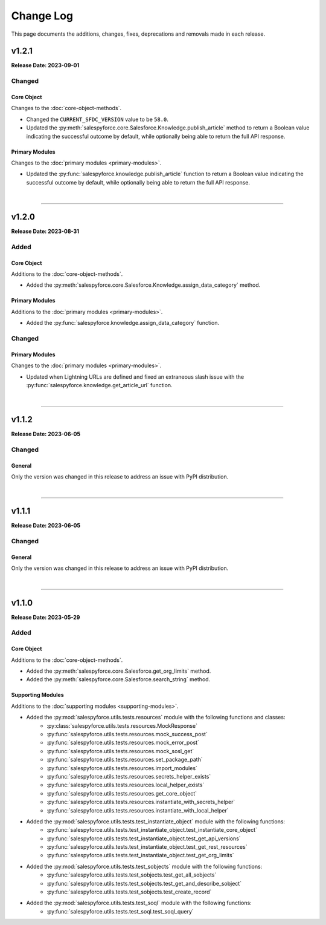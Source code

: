 ##########
Change Log
##########
This page documents the additions, changes, fixes, deprecations and removals made in each release.

******
v1.2.1
******
**Release Date: 2023-09-01**

Changed
=======

Core Object
-----------
Changes to the :doc:`core-object-methods`.

* Changed the ``CURRENT_SFDC_VERSION`` value to be ``58.0``.
* Updated the :py:meth:`salespyforce.core.Salesforce.Knowledge.publish_article` method to return a
  Boolean value indicating the successful outcome by default, while optionally being able to return
  the full API response.

Primary Modules
---------------
Changes to the :doc:`primary modules <primary-modules>`.

* Updated the :py:func:`salespyforce.knowledge.publish_article` function to return a Boolean value
  indicating the successful outcome by default, while optionally being able to return the full
  API response.

|

-----

******
v1.2.0
******
**Release Date: 2023-08-31**

Added
=====

Core Object
-----------
Additions to the :doc:`core-object-methods`.

* Added the :py:meth:`salespyforce.core.Salesforce.Knowledge.assign_data_category` method.

Primary Modules
---------------
Additions to the :doc:`primary modules <primary-modules>`.

* Added the :py:func:`salespyforce.knowledge.assign_data_category` function.


Changed
=======

Primary Modules
---------------
Changes to the :doc:`primary modules <primary-modules>`.

* Updated when Lightning URLs are defined and fixed an extraneous slash issue with
  the :py:func:`salespyforce.knowledge.get_article_url` function.

|

-----

******
v1.1.2
******
**Release Date: 2023-06-05**

Changed
=======

General
-------
Only the version was changed in this release to address an issue with PyPI distribution.

|

-----

******
v1.1.1
******
**Release Date: 2023-06-05**

Changed
=======

General
-------
Only the version was changed in this release to address an issue with PyPI distribution.

|

-----

******
v1.1.0
******
**Release Date: 2023-05-29**

Added
=====

Core Object
-----------
Additions to the :doc:`core-object-methods`.

* Added the :py:meth:`salespyforce.core.Salesforce.get_org_limits` method.
* Added the :py:meth:`salespyforce.core.Salesforce.search_string` method.

Supporting Modules
------------------
Additions to the :doc:`supporting modules <supporting-modules>`.

* Added the :py:mod:`salespyforce.utils.tests.resources` module with the following functions and classes:
    * :py:class:`salespyforce.utils.tests.resources.MockResponse`
    * :py:func:`salespyforce.utils.tests.resources.mock_success_post`
    * :py:func:`salespyforce.utils.tests.resources.mock_error_post`
    * :py:func:`salespyforce.utils.tests.resources.mock_sosl_get`
    * :py:func:`salespyforce.utils.tests.resources.set_package_path`
    * :py:func:`salespyforce.utils.tests.resources.import_modules`
    * :py:func:`salespyforce.utils.tests.resources.secrets_helper_exists`
    * :py:func:`salespyforce.utils.tests.resources.local_helper_exists`
    * :py:func:`salespyforce.utils.tests.resources.get_core_object`
    * :py:func:`salespyforce.utils.tests.resources.instantiate_with_secrets_helper`
    * :py:func:`salespyforce.utils.tests.resources.instantiate_with_local_helper`
* Added the :py:mod:`salespyforce.utils.tests.test_instantiate_object` module with the following functions:
    * :py:func:`salespyforce.utils.tests.test_instantiate_object.test_instantiate_core_object`
    * :py:func:`salespyforce.utils.tests.test_instantiate_object.test_get_api_versions`
    * :py:func:`salespyforce.utils.tests.test_instantiate_object.test_get_rest_resources`
    * :py:func:`salespyforce.utils.tests.test_instantiate_object.test_get_org_limits`
* Added the :py:mod:`salespyforce.utils.tests.test_sobjects` module with the following functions:
    * :py:func:`salespyforce.utils.tests.test_sobjects.test_get_all_sobjects`
    * :py:func:`salespyforce.utils.tests.test_sobjects.test_get_and_describe_sobject`
    * :py:func:`salespyforce.utils.tests.test_sobjects.test_create_record`
* Added the :py:mod:`salespyforce.utils.tests.test_soql` module with the following functions:
    * :py:func:`salespyforce.utils.tests.test_soql.test_soql_query`
